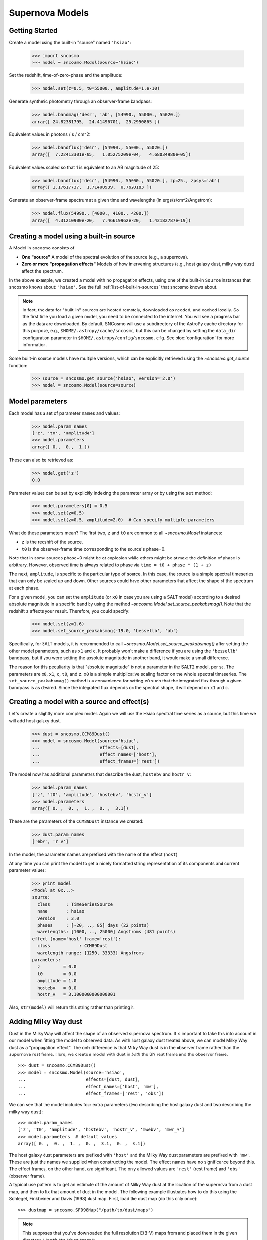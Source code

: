 ****************
Supernova Models
****************

Getting Started
===============

Create a model using the built-in "source" named ``'hsiao'``:

    >>> import sncosmo
    >>> model = sncosmo.Model(source='hsiao')

Set the redshift, time-of-zero-phase and the amplitude:

    >>> model.set(z=0.5, t0=55000., amplitude=1.e-10)

Generate synthetic photometry through an observer-frame bandpass:

    >>> model.bandmag('desr', 'ab', [54990., 55000., 55020.])
    array([ 24.82381795,  24.41496701,  25.2950865 ])

Equivalent values in photons / s / cm^2:

    >>> model.bandflux('desr', [54990., 55000., 55020.])
    array([  7.22413301e-05,   1.05275209e-04,   4.68034980e-05])

Equivalent values scaled so that 1 is equivalent to an AB magnitude of 25:

    >>> model.bandflux('desr', [54990., 55000., 55020.], zp=25., zpsys='ab')
    array([ 1.17617737,  1.71400939,  0.7620183 ])

Generate an observer-frame spectrum at a given time and wavelengths
(in ergs/s/cm^2/Angstrom):

    >>> model.flux(54990., [4000., 4100., 4200.])
    array([  4.31210900e-20,   7.46619962e-20,   1.42182787e-19])


Creating a model using a built-in source
========================================

A Model in sncosmo consists of

* **One "source"** A model of the spectral evolution of the source
  (e.g., a supernova).
* **Zero or more "propagation effects"** Models of how intervening structures
  (e.g., host galaxy dust, milky way dust) affect the spectrum.

In the above example, we created a model with no propagation effects,
using one of the built-in ``Source`` instances that sncosmo knows
about: ``'hsiao'``. See the full :ref:`list-of-built-in-sources` that
sncosmo knows about.

.. note:: In fact, the data for "built-in" sources are hosted
	  remotely, downloaded as needed, and cached locally. So the
	  first time you load a given model, you need to be connected
	  to the internet.  You will see a progress bar as the data
	  are downloaded.  By default, SNCosmo will use a subdirectory
	  of the AstroPy cache directory for this purpose, e.g.,
	  ``$HOME/.astropy/cache/sncosmo``, but this can be changed
	  by setting the ``data_dir`` configuration parameter in 
          ``$HOME/.astropy/config/sncosmo.cfg``.  See :doc:`configuration`
	  for more information.

Some built-in source models have multiple versions, which can
be explicitly retrieved using the `~sncosmo.get_source` function:

    >>> source = sncosmo.get_source('hsiao', version='2.0')
    >>> model = sncosmo.Model(source=source)

Model parameters
================

Each model has a set of parameter names and values:

    >>> model.param_names
    ['z', 't0', 'amplitude']
    >>> model.parameters
    array([ 0.,  0.,  1.])

These can also be retrieved as:

    >>> model.get('z')
    0.0

Parameter values can be set by explicitly indexing the parameter array
or by using the ``set`` method:

    >>> model.parameters[0] = 0.5
    >>> model.set(z=0.5)
    >>> model.set(z=0.5, amplitude=2.0)  # Can specify multiple parameters

What do these parameters mean? The first two, ``z`` and ``t0`` are
common to all `~sncosmo.Model` instances:

* ``z`` is the redshift of the source.
* ``t0`` is the observer-frame time corresponding to the source's phase=0.

Note that in some sources phase=0 might be at explosion while others
might be at max: the definition of phase is arbitrary. However,
observed time is always related to phase via ``time = t0 + phase *
(1 + z)``

The next, ``amplitude``, is specific to the particular type of
source. In this case, the source is a simple spectral timeseries that
can only be scaled up and down. Other sources could have other
parameters that affect the shape of the spectrum at each phase.

For a given model, you can set the ``amplitude`` (or ``x0`` in case you
are using a SALT model) according to a desired absolute magnitude in a
specific band by using the method
`~sncosmo.Model.set_source_peakabsmag()`. Note that the redshift ``z`` affects
your result. Therefore, you could specify:

     >>> model.set(z=1.6)
     >>> model.set_source_peakabsmag(-19.0, 'bessellb', 'ab')

Specifically, for SALT models, it is recommended to call
`~sncosmo.Model.set_source_peakabsmag()` after setting the other model
parameters, such as ``x1`` and ``c``. It probably won't make a
difference if you are using the ``'bessellb'`` bandpass, but if you
were setting the absolute magnitude in another band, it would make a
small difference.

The reason for this peculiarity is that "absolute magnitude" is not a
parameter in the SALT2 model, per se. The parameters are ``x0``, ``x1``,
``c``, ``t0``, and ``z``. ``x0`` is a simple multiplicative scaling factor on
the whole spectral timeseries. The ``set_source_peakabsmag()`` method is a
convenience for setting ``x0`` such that the integrated flux through a
given bandpass is as desired. Since the integrated flux depends on the
spectral shape, it will depend on ``x1`` and ``c``.

Creating a model with a source and effect(s)
============================================

Let's create a slightly more complex model. Again we will use the Hsiao
spectral time series as a source, but this time we will add host galaxy
dust.

    >>> dust = sncosmo.CCM89Dust()
    >>> model = sncosmo.Model(source='hsiao',
    ...                       effects=[dust],
    ...                       effect_names=['host'],
    ...                       effect_frames=['rest'])

The model now has additional parameters that describe the dust, ``hostebv``
and ``hostr_v``:

    >>> model.param_names
    ['z', 't0', 'amplitude', 'hostebv', 'hostr_v']
    >>> model.parameters
    array([ 0. ,  0. ,  1. ,  0. ,  3.1])

These are the parameters of the ``CCM89Dust`` instance we created:

    >>> dust.param_names
    ['ebv', 'r_v']

In the model, the parameter names are prefixed with the name of the effect
(``host``).

At any time you can print the model to get a nicely formatted string
representation of its components and current parameter values:

    >>> print model
    <Model at 0x...>
    source:
      class      : TimeSeriesSource
      name       : hsiao
      version    : 3.0
      phases     : [-20, .., 85] days (22 points)
      wavelengths: [1000, .., 25000] Angstroms (481 points)
    effect (name='host' frame='rest'):
      class           : CCM89Dust
      wavelength range: [1250, 33333] Angstroms
    parameters:
      z         = 0.0
      t0        = 0.0
      amplitude = 1.0
      hostebv   = 0.0
      hostr_v   = 3.1000000000000001

Also, ``str(model)`` will return this string rather than printing it.


Adding Milky Way dust
=====================

Dust in the Milky Way will affect the shape of an observed supernova
spectrum.  It is important to take this into account in our model when
fitting the model to observed data.  As with host galaxy dust treated
above, we can model Milky Way dust as a "propagation effect". The only
difference is that Milky Way dust is in the observer frame rather than the
supernova rest frame. Here, we create a model with dust in *both* the
SN rest frame and the observer frame::

    >>> dust = sncosmo.CCM89Dust()
    >>> model = sncosmo.Model(source='hsiao',
    ...                       effects=[dust, dust],
    ...                       effect_names=['host', 'mw'],
    ...                       effect_frames=['rest', 'obs'])

We can see that the model includes four extra parameters (two describing the
host galaxy dust and two describing the milky way dust)::

    >>> model.param_names
    ['z', 't0', 'amplitude', 'hostebv', 'hostr_v', 'mwebv', 'mwr_v']
    >>> model.parameters  # default values
    array([ 0. ,  0. ,  1. ,  0. ,  3.1,  0. ,  3.1])

The host galaxy dust parameters are prefixed with ``'host'`` and the
Milky Way dust parameters are prefixed with ``'mw'``. These are just
the names we supplied when constructing the model. The effect names
have no significance beyond this.  The effect frames, on the other
hand, *are* significant. The only allowed values are ``'rest'`` (rest
frame) and ``'obs'`` (observer frame).

A typical use pattern is to get an estimate of the amount of Milky Way
dust at the location of the supernova from a dust map, and then to fix
that amount of dust in the model.  The following example illustrates
how to do this using the Schlegel, Finkbeiner and Davis (1998) dust map.
First, load the dust map (do this only once)::

    >>> dustmap = sncosmo.SFD98Map("/path/to/dust/maps")

.. note::

   This supposes that you've downloaded the full resolution E(B-V)
   maps from and placed them in the given directory ``"/path/to/dust/maps"``:
   
   - `SFD_dust_4096_ngp.fits <http://sncosmo.github.io/data/dust/SFD_dust_4096_ngp.fit>`_
   
   - `SFD_mask_4096_ngp.fits <http://sncosmo.github.io/data/dust/SFD_mask_4096_ngp.fit>`_
   
   - `SFD_dust_4096_sgp.fits <http://sncosmo.github.io/data/dust/SFD_dust_4096_sgp.fit>`_
   
   - `SFD_mask_4096_sgp.fits <http://sncosmo.github.io/data/dust/SFD_mask_4096_sgp.fit>`_

   The directory can also be set in the
   sncosmo configuration file, in which case you can just do
   ``sncosmo.SFD98Map()``. See `~sncosmo.SFD98Map` for more details.

Now, for each SN you wish to fit, get the amount of dust at the SN location
and set the ``mwebv`` model parameter appropriately. For example, if the SN is
located at RA=42.8 degrees, Dec=0 degrees::

  >>> ebv = dustmap.get_ebv((42.8, 0.))
  >>> model.set(mwebv=ebv)
  >>> # proceed with fitting the other model parameters to the data.

Note that we wish to *fix* the ``mwebv`` model parameter rather than
fitting it to the data like the other parameters: We're supposing that
this value is perfectly known from the dust map. Therefore, when using
a function such as `~sncosmo.fit_lc` to fit the parameters, be sure *not* to
include ``'mwebv'`` in the list of parameters to vary.

Model spectrum
==============

To retrieve a spectrum (in ergs / s / cm^2 / Angstrom) at a given
observer-frame time and set of wavelengths:

    >>> wave = np.array([3000., 3500., 4000., 4500., 5000., 5500.])
    >>> model.flux(-5., wave)
    array([  5.29779465e-09,   7.77702880e-09,   7.13309678e-09,
             5.68369041e-09,   3.06860759e-09,   2.59024291e-09])

We can supply a list or array of times and get a 2-d array back,
representing the spectrum at each time:

    >>> model.flux([-5., 2.], wave)
    array([[  5.29779465e-09,   7.77702880e-09,   7.13309678e-09,
              5.68369041e-09,   3.06860759e-09,   2.59024291e-09],
           [  2.88166481e-09,   6.15186858e-09,   7.87880448e-09,
              6.93919846e-09,   3.59077596e-09,   3.27623932e-09]])

Changing the model parameters changes the results:

    >>> model.parameters
    array([0., 0., 1., 0., 3.1])
    >>> model.flux(-5., [4000., 4500.])
    array([  7.13309678e-09,   5.68369041e-09])
    >>> model.set(amplitude=2., hostebv=0.1)
    >>> model.flux(-5., [4000., 4500.])
    array([  9.39081327e-09,   7.86972003e-09])


Synthetic photometry
====================

To integrate the spectrum through a bandpass, use the bandflux method:

    >>> model.bandflux('sdssi', -5.)
    180213.72886169454

Here we are using the SDSS I band, at time -5. days. The return value is in
photons / s / cm^2. It is also possible to supply multiple times or bands:

    >>> model.bandflux('sdssi', [-5., 2.])
    array([ 180213.72886169,  176662.68287381])
    >>> model.bandflux(['sdssi', 'sdssz'], [-5., -5.])
    array([ 180213.72886169,   27697.76705621])

Instead of returning flux in photons / s / cm^2, the flux can be normalized
to a desired zeropoint by specifying the ``zp`` and ``zpsys`` keywords,
which can also be scalars, lists, or arrays.

    >>> model.bandflux(['sdssi', 'sdssz'], [-5., -5.], zp=25., zpsys='ab')
    array([  5.01036850e+09,   4.74414435e+09])

Instead of flux, magnitude can be returned. It works very similarly to flux:

    >>> model.bandmag('sdssi', 'ab', [0., 1.])
    array([ 22.6255077 ,  22.62566363])
    >>> model.bandmag('sdssi', 'vega', [0., 1.])
    array([ 22.26843273,  22.26858865])

We have been specifying the bandpasses as strings (``'sdssi'`` and
``'sdssz'``).  This works because these bandpasses are in the sncosmo
"registry". However, this is merely a convenience. In place of
strings, we could have specified the actual `~sncosmo.Bandpass`
objects to which the strings correspond. See :doc:`bandpasses`
for more on how to directly create `~sncosmo.Bandpass`
objects.

The magnitude systems work similarly to bandpasses: ``'ab'`` and
``'vega'`` refer to built-in `~sncosmo.MagSystem` objects, but you can
also directly supply custom `~sncosmo.MagSystem` objects. See
:doc:`magsystems` for details.


Initializing Sources directly
=============================

You can initialize a source directly from your own model rather than
using the built-in model data.

Initializing a ``TimeSeriesSource``
-----------------------------------

These sources are created directly from numpy arrays. Below, we build a
very simple model, of a source with a flat spectrum at all times,
rising from phase -50 to 0, then declining from phase 0 to +50.

    >>> import numpy as np
    >>> phase = np.linspace(-50., 50., 11)
    >>> disp = np.linspace(3000., 8000., 6)
    >>> flux = np.repeat(np.array([[0.], [1.], [2.], [3.], [4.], [5.],
    ...                            [4.], [3.], [2.], [1.], [0.]]),
    ...                  6, axis=1)
    >>> model = sncosmo.TimeSeriesSource(phase, disp, flux)


Initializing a ``SALT2Source``
------------------------------

The SALT2 model is initialized directly from data files representing the model.
You can initialize it by giving it a path to a directory containing the files.

    >>> model = sncosmo.SALT2Source(modeldir='/path/to/dir')

By default, the initializer looks for files with names like 
``'salt2_template_0.dat'``, but this behavior can be altered with keyword
parameters:

    >>> model = sncosmo.SALT2Source(modeldir='/path/to/dir',
    ...                             m0file='mytemplate0file.dat')

See `~sncosmo.SALT2Source` for more details.

Creating New Source Classes
===========================

A "source" is something that specifies the spectral
timeseries as a function of an arbitrary number of parameters. For
example, the SALT2 model has three parameters (``x0``, ``x1`` and ``c``) that
determine a unique spectrum as a function of phase. New models can be
easily implemented by deriving from the abstract base class
`sncosmo.Source` and inheriting most of the functionality described here.
